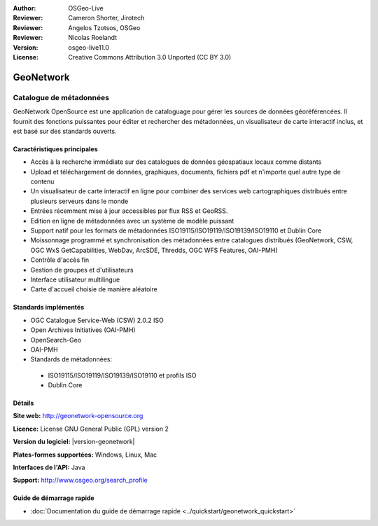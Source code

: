 :Author: OSGeo-Live
:Reviewer: Cameron Shorter, Jirotech
:Reviewer: Angelos Tzotsos, OSGeo
:Reviewer: Nicolas Roelandt
:Version: osgeo-live11.0
:License: Creative Commons Attribution 3.0 Unported (CC BY 3.0)

.. image:: /images/project_logos/logo-GeoNetwork.png
  :alt: Logo du projet
  :width: 150 px
  :align: right
  :target: http://geonetwork-opensource.org/

.. image:: /images/logos/OSGeo_project.png
  :scale: 100
  :alt: Projet OSGeo
  :align: right
  :target: http://www.osgeo.org

GeoNetwork
================================================================================

Catalogue de métadonnées
~~~~~~~~~~~~~~~~~~~~~~~~~~~~~~~~~~~~~~~~~~~~~~~~~~~~~~~~~~~~~~~~~~~~~~~~~~~~~~~~

GeoNetwork OpenSource est une application de cataloguage pour gérer les sources de données géoréférencées. Il fournit des fonctions puissantes pour éditer et rechercher des métadonnées, un visualisateur de carte interactif inclus, et est basé sur des standards ouverts.

.. image:: /images/projects/geonetwork/geonetwork_once-samples-are-loaded.png
  :scale: 50 %
  :alt: Geonetwork après chargement des exemples
  :align: right

Caractéristiques principales
--------------------------------------------------------------------------------
* Accès à la recherche immédiate sur des catalogues de données géospatiaux locaux comme distants
* Upload et téléchargement de données, graphiques, documents, fichiers pdf et n'importe quel autre type de contenu
* Un visualisateur de carte interactif en ligne pour combiner des services web cartographiques distribués entre plusieurs serveurs dans le monde
* Entrées récemment mise à jour accessibles par flux RSS et GeoRSS.
* Edition en ligne de métadonnées avec un système de modèle puissant
* Support natif pour les formats de métadonnées ISO19115/ISO19119/ISO19139/ISO19110 et Dublin Core
* Moissonnage programmé et synchronisation des métadonnées entre catalogues distribués (GeoNetwork, CSW, OGC WxS GetCapabilities, WebDav, ArcSDE, Thredds, OGC WFS Features, OAI-PMH)
* Contrôle d'accès fin
* Gestion de groupes et d'utilisateurs
* Interface utilisateur multilingue
* Carte d'accueil choisie de manière aléatoire

Standards implémentés
--------------------------------------------------------------------------------

* OGC Catalogue Service-Web (CSW) 2.0.2 ISO
* Open Archives Initiatives (OAI-PMH)
* OpenSearch-Geo
* OAI-PMH
* Standards de métadonnées:

 * ISO19115/ISO19119/ISO19139/ISO19110 et profils ISO
 * Dublin Core
 

Détails
--------------------------------------------------------------------------------

**Site web:** http://geonetwork-opensource.org

**Licence:** License GNU General Public (GPL) version 2

**Version du logiciel:** |version-geonetwork|

**Plates-formes supportées:** Windows, Linux, Mac

**Interfaces de l'API:** Java

**Support:** http://www.osgeo.org/search_profile


Guide de démarrage rapide
--------------------------------------------------------------------------------
    
* :doc:`Documentation du guide de démarrage rapide <../quickstart/geonetwork_quickstart>`
